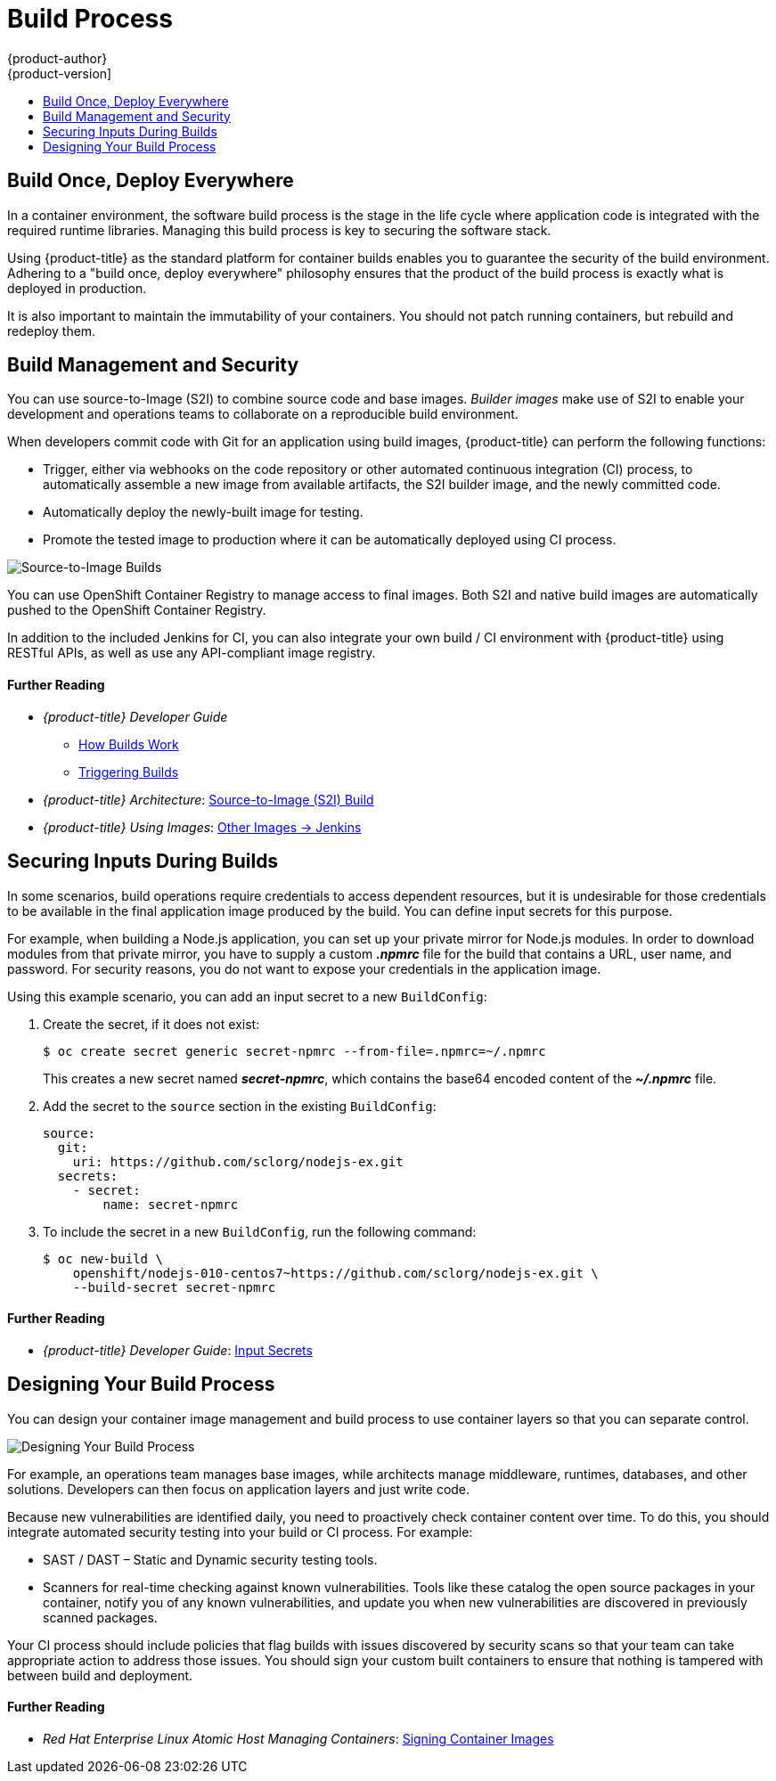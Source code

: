 [[security-build]]
= Build Process
{product-author}
{product-version]
:data-uri:
:icons:
:experimental:
:toc: macro
:toc-title:
:prewrap!:

toc::[]

[[security-build-build-once-deploy-everywhere]]
== Build Once, Deploy Everywhere

In a container environment, the software build process is the stage in the life
cycle where application code is integrated with the required runtime libraries.
Managing this build process is key to securing the software stack.

Using {product-title} as the standard platform for container builds enables you
to guarantee the security of the build environment. Adhering to a "build once,
deploy everywhere" philosophy ensures that the product of the build process is
exactly what is deployed in production.

It is also important to maintain the immutability of your containers. You should
not patch running containers, but rebuild and redeploy them.

[[security-build-management-and-security]]
== Build Management and Security

You can use source-to-Image (S2I) to combine source code and base images.
_Builder images_ make use of S2I to enable your development and operations teams
to collaborate on a reproducible build environment.

When developers commit code with Git for an application using build images,
{product-title} can perform the following functions:

- Trigger, either via webhooks on the code repository or other automated
continuous integration (CI) process, to automatically assemble a new image from
available artifacts, the S2I builder image, and the newly committed code.
- Automatically deploy the newly-built image for testing.
- Promote the tested image to production where it can be automatically deployed
using CI process.

image::build_process1.png["Source-to-Image Builds", align="center"]

You can use OpenShift Container Registry to manage access to final images. Both
S2I and native build images are automatically pushed to the OpenShift Container
Registry.

In addition to the included Jenkins for CI, you can also integrate your own
build / CI environment with {product-title} using RESTful APIs, as well as use
any API-compliant image registry.

[discrete]
[[security-build-further-reading-1]]
==== Further Reading

- _{product-title} Developer Guide_
** xref:../dev_guide/builds/index.adoc#dev-guide-how-builds-work[How Builds Work]
** xref:../dev_guide/builds/triggering_builds.adoc#dev-guide-triggering-builds[Triggering Builds]
- _{product-title} Architecture_: xref:../architecture/core_concepts/builds_and_image_streams.adoc#source-build[Source-to-Image (S2I) Build]
- _{product-title} Using Images_: xref:../using_images/other_images/jenkins.adoc#using-images-other-images-jenkins[Other Images -> Jenkins]

[[security-build-securing-inputs-during-builds]]
== Securing Inputs During Builds

In some scenarios, build operations require credentials to access dependent
resources, but it is undesirable for those credentials to be available in the
final application image produced by the build. You can define input secrets for
this purpose.

For example, when building a Node.js application, you can set up your private
mirror for Node.js modules. In order to download modules from that private
mirror, you have to supply a custom *_.npmrc_* file for the build that contains
a URL, user name, and password. For security reasons, you do not want to expose
your credentials in the application image.

Using this example scenario, you can add an input secret to a new `BuildConfig`:

. Create the secret, if it does not exist:
+
----
$ oc create secret generic secret-npmrc --from-file=.npmrc=~/.npmrc
----
+
This creates a new secret named *_secret-npmrc_*, which contains the base64
encoded content of the *_~/.npmrc_* file.

. Add the secret to the `source` section in the existing `BuildConfig`:
+
[source,yaml]
----
source:
  git:
    uri: https://github.com/sclorg/nodejs-ex.git
  secrets:
    - secret:
        name: secret-npmrc
----

. To include the secret in a new `BuildConfig`, run the following command:
+
----
$ oc new-build \
    openshift/nodejs-010-centos7~https://github.com/sclorg/nodejs-ex.git \
    --build-secret secret-npmrc
----

[discrete]
[[security-build-further-reading-2]]
==== Further Reading

- _{product-title} Developer Guide_: xref:../dev_guide/builds/build_inputs.adoc#using-secrets-during-build[Input Secrets]

[[security-build-designing-your-build-process]]
== Designing Your Build Process

You can design your container image management and build process to use container layers so that you can separate control.

image::build_process2.png["Designing Your Build Process", align="center"]

For example, an operations team manages base images, while architects manage
middleware, runtimes, databases, and other solutions. Developers can then focus
on application layers and just write code.

Because new vulnerabilities are identified daily, you need to proactively check
container content over time. To do this, you should integrate automated security
testing into your build or CI process. For example:

- SAST / DAST – Static and Dynamic security testing tools.
- Scanners for real-time checking against known vulnerabilities. Tools like these
catalog the open source packages in your container, notify you of any known
vulnerabilities, and update you when new vulnerabilities are discovered in
previously scanned packages.

Your CI process should include policies that flag builds with issues discovered
by security scans so that your team can take appropriate action to address those
issues. You should sign your custom built containers to ensure that nothing is
tampered with between build and deployment.

[discrete]
[[security-build-further-reading-3]]
==== Further Reading

- _Red Hat Enterprise Linux Atomic Host Managing Containers_: link:https://access.redhat.com/documentation/en-us/red_hat_enterprise_linux_atomic_host/7/html/managing_containers/signing_container_images[Signing Container Images]
